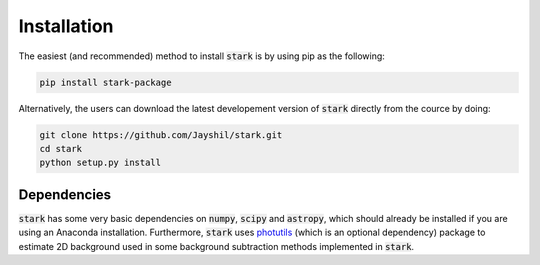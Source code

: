 Installation
============

The easiest (and recommended) method to install :code:`stark` is by using pip as the following:

.. code-block:: bash

    pip install stark-package

Alternatively, the users can download the latest developement version of :code:`stark` directly from 
the cource by doing:

.. code-block:: bash

    git clone https://github.com/Jayshil/stark.git
    cd stark
    python setup.py install

Dependencies
+++++++++++

:code:`stark` has some very basic dependencies on :code:`numpy`, :code:`scipy` and :code:`astropy`, 
which should already be installed if you are using an Anaconda installation. Furthermore, :code:`stark` 
uses `photutils <https://photutils.readthedocs.io/en/stable/>`_ (which is an optional dependency) 
package to estimate 2D background used in some background subtraction methods implemented in :code:`stark`.